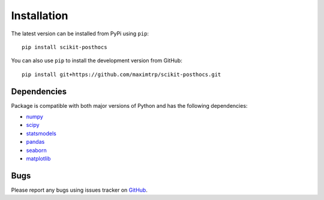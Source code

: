 Installation
============

The latest version can be installed from PyPi using ``pip``::

  pip install scikit-posthocs

You can also use ``pip`` to install the development version from GitHub::

  pip install git+https://github.com/maximtrp/scikit-posthocs.git

Dependencies
------------

Package is compatible with both major versions of Python and has the following dependencies:

* `numpy <http://www.numpy.org/>`_
* `scipy <https://www.scipy.org/>`_
* `statsmodels <https://www.statsmodels.org/>`_
* `pandas <https://pandas.pydata.org/>`_
* `seaborn <https://seaborn.pydata.org>`_
* `matplotlib <https://matplotlib.org/>`_

Bugs
----

Please report any bugs using issues tracker on `GitHub <https://github.com/maximtrp/scikit-posthocs>`_.
